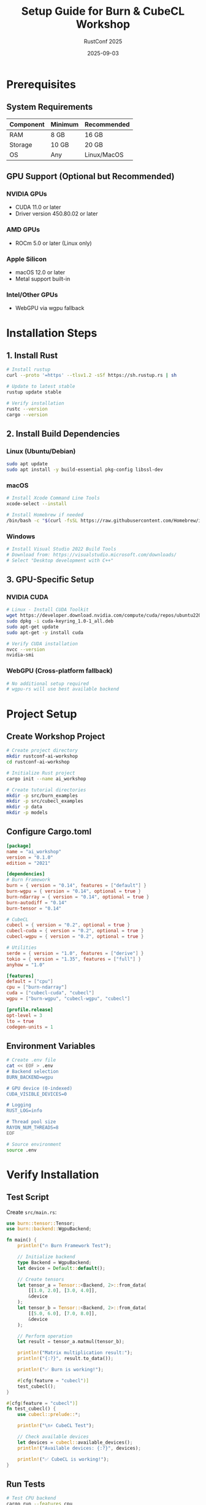 #+TITLE: Setup Guide for Burn & CubeCL Workshop
#+AUTHOR: RustConf 2025
#+DATE: 2025-09-03
#+OPTIONS: toc:2 num:t

* Prerequisites

** System Requirements

| Component | Minimum | Recommended |
|-----------+---------+-------------|
| RAM       | 8 GB    | 16 GB       |
| Storage   | 10 GB   | 20 GB       |
| OS        | Any     | Linux/MacOS |

** GPU Support (Optional but Recommended)

*** NVIDIA GPUs
- CUDA 11.0 or later
- Driver version 450.80.02 or later

*** AMD GPUs
- ROCm 5.0 or later (Linux only)

*** Apple Silicon
- macOS 12.0 or later
- Metal support built-in

*** Intel/Other GPUs
- WebGPU via wgpu fallback

* Installation Steps

** 1. Install Rust

#+BEGIN_SRC bash
# Install rustup
curl --proto '=https' --tlsv1.2 -sSf https://sh.rustup.rs | sh

# Update to latest stable
rustup update stable

# Verify installation
rustc --version
cargo --version
#+END_SRC

** 2. Install Build Dependencies

*** Linux (Ubuntu/Debian)
#+BEGIN_SRC bash
sudo apt update
sudo apt install -y build-essential pkg-config libssl-dev
#+END_SRC

*** macOS
#+BEGIN_SRC bash
# Install Xcode Command Line Tools
xcode-select --install

# Install Homebrew if needed
/bin/bash -c "$(curl -fsSL https://raw.githubusercontent.com/Homebrew/install/HEAD/install.sh)"
#+END_SRC

*** Windows
#+BEGIN_SRC powershell
# Install Visual Studio 2022 Build Tools
# Download from: https://visualstudio.microsoft.com/downloads/
# Select "Desktop development with C++"
#+END_SRC

** 3. GPU-Specific Setup

*** NVIDIA CUDA
#+BEGIN_SRC bash
# Linux - Install CUDA Toolkit
wget https://developer.download.nvidia.com/compute/cuda/repos/ubuntu2204/x86_64/cuda-keyring_1.0-1_all.deb
sudo dpkg -i cuda-keyring_1.0-1_all.deb
sudo apt-get update
sudo apt-get -y install cuda

# Verify CUDA installation
nvcc --version
nvidia-smi
#+END_SRC

*** WebGPU (Cross-platform fallback)
#+BEGIN_SRC bash
# No additional setup required
# wgpu-rs will use best available backend
#+END_SRC

* Project Setup

** Create Workshop Project

#+BEGIN_SRC bash
# Create project directory
mkdir rustconf-ai-workshop
cd rustconf-ai-workshop

# Initialize Rust project
cargo init --name ai_workshop

# Create tutorial directories
mkdir -p src/burn_examples
mkdir -p src/cubecl_examples
mkdir -p data
mkdir -p models
#+END_SRC

** Configure Cargo.toml

#+BEGIN_SRC toml
[package]
name = "ai_workshop"
version = "0.1.0"
edition = "2021"

[dependencies]
# Burn Framework
burn = { version = "0.14", features = ["default"] }
burn-wgpu = { version = "0.14", optional = true }
burn-ndarray = { version = "0.14", optional = true }
burn-autodiff = "0.14"
burn-tensor = "0.14"

# CubeCL
cubecl = { version = "0.2", optional = true }
cubecl-cuda = { version = "0.2", optional = true }
cubecl-wgpu = { version = "0.2", optional = true }

# Utilities
serde = { version = "1.0", features = ["derive"] }
tokio = { version = "1.35", features = ["full"] }
anyhow = "1.0"

[features]
default = ["cpu"]
cpu = ["burn-ndarray"]
cuda = ["cubecl-cuda", "cubecl"]
wgpu = ["burn-wgpu", "cubecl-wgpu", "cubecl"]

[profile.release]
opt-level = 3
lto = true
codegen-units = 1
#+END_SRC

** Environment Variables

#+BEGIN_SRC bash
# Create .env file
cat << EOF > .env
# Backend selection
BURN_BACKEND=wgpu

# GPU device (0-indexed)
CUDA_VISIBLE_DEVICES=0

# Logging
RUST_LOG=info

# Thread pool size
RAYON_NUM_THREADS=8
EOF

# Source environment
source .env
#+END_SRC

* Verify Installation

** Test Script

Create ~src/main.rs~:

#+BEGIN_SRC rust
use burn::tensor::Tensor;
use burn::backend::WgpuBackend;

fn main() {
    println!("🔥 Burn Framework Test");
    
    // Initialize backend
    type Backend = WgpuBackend;
    let device = Default::default();
    
    // Create tensors
    let tensor_a = Tensor::<Backend, 2>::from_data(
        [[1.0, 2.0], [3.0, 4.0]], 
        &device
    );
    let tensor_b = Tensor::<Backend, 2>::from_data(
        [[5.0, 6.0], [7.0, 8.0]], 
        &device
    );
    
    // Perform operation
    let result = tensor_a.matmul(tensor_b);
    
    println!("Matrix multiplication result:");
    println!("{:?}", result.to_data());
    
    println!("✅ Burn is working!");
    
    #[cfg(feature = "cubecl")]
    test_cubecl();
}

#[cfg(feature = "cubecl")]
fn test_cubecl() {
    use cubecl::prelude::*;
    
    println!("\n⚡ CubeCL Test");
    
    // Check available devices
    let devices = cubecl::available_devices();
    println!("Available devices: {:?}", devices);
    
    println!("✅ CubeCL is working!");
}
#+END_SRC

** Run Tests

#+BEGIN_SRC bash
# Test CPU backend
cargo run --features cpu

# Test WebGPU backend
cargo run --features wgpu

# Test CUDA backend (if available)
cargo run --features cuda
#+END_SRC

* Troubleshooting

** Common Issues

*** Issue: CUDA not found
#+BEGIN_SRC bash
# Add CUDA to PATH
export PATH=/usr/local/cuda/bin:$PATH
export LD_LIBRARY_PATH=/usr/local/cuda/lib64:$LD_LIBRARY_PATH
#+END_SRC

*** Issue: WebGPU adapter not found
#+BEGIN_SRC bash
# Force software rendering
export WGPU_BACKEND=gl

# Or use Vulkan
export WGPU_BACKEND=vulkan
#+END_SRC

*** Issue: Out of memory
#+BEGIN_SRC rust
// Reduce batch size in code
const BATCH_SIZE: usize = 32; // Reduce from 128

// Or limit GPU memory usage
std::env::set_var("CUDA_VISIBLE_DEVICES", "0");
std::env::set_var("PYTORCH_CUDA_ALLOC_CONF", "max_split_size_mb:512");
#+END_SRC

** Verification Commands

#+BEGIN_SRC bash
# Check Rust installation
rustc --version
cargo --version

# Check GPU (NVIDIA)
nvidia-smi

# Check GPU (AMD)
rocm-smi

# Check GPU (macOS)
system_profiler SPDisplaysDataType

# List available compute devices
cargo run --example list_devices --features wgpu
#+END_SRC

* Quick Start Examples

** Hello Burn

#+BEGIN_SRC bash
# Clone example
git clone https://github.com/tracel-ai/burn
cd burn/examples/mnist

# Run training
cargo run --release --features wgpu
#+END_SRC

** Hello CubeCL

#+BEGIN_SRC bash
# Clone example
git clone https://github.com/tracel-ai/cubecl
cd cubecl/examples/gelu

# Run with CUDA
cargo run --release --features cuda

# Run with WebGPU
cargo run --release --features wgpu
#+END_SRC

* Workshop Resources

** Download Materials

#+BEGIN_SRC bash
# Clone workshop repository
git clone https://github.com/rustconf/ai-workshop-2025
cd ai-workshop-2025

# Download pre-trained models
wget https://rustconf.com/workshops/models.tar.gz
tar -xzf models.tar.gz

# Download datasets
wget https://rustconf.com/workshops/datasets.tar.gz
tar -xzf datasets.tar.gz
#+END_SRC

** Useful Links

- [[https://burn.dev/book][Burn Book (Documentation)]]
- [[https://github.com/tracel-ai/burn][Burn GitHub]]
- [[https://github.com/tracel-ai/cubecl][CubeCL GitHub]]
- [[https://rustconf.com/workshops][Workshop Materials]]
- [[https://discord.gg/burn][Burn Discord Community]]

* Pre-Workshop Checklist

- [ ] Rust 1.75+ installed
- [ ] Cargo working
- [ ] Project created and dependencies installed
- [ ] At least one backend (CPU/WebGPU/CUDA) working
- [ ] Test script runs successfully
- [ ] Workshop materials downloaded
- [ ] GPU drivers updated (if using GPU)
- [ ] 10GB+ free disk space

* Contact Information

For setup issues before the workshop:
- Email: workshops@rustconf.com
- Discord: #rustconf-workshops
- GitHub Issues: https://github.com/rustconf/ai-workshop-2025/issues

During the workshop:
- Raise hand for in-person assistance
- Use workshop chat for virtual attendees
- Emergency contact: (provided at venue)